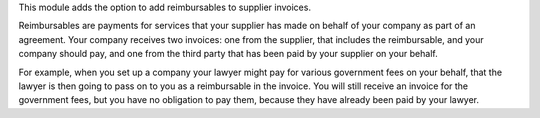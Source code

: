 This module adds the option to add reimbursables to supplier invoices.

Reimbursables are payments for services that your supplier has made on behalf
of your company as part of an agreement.
Your company receives two invoices: one from the supplier, that includes
the reimbursable, and your company should pay, and one from the third party
that has been paid by your supplier on your behalf.

For example, when you set up a company your lawyer might pay for various
government fees on your behalf, that the lawyer is then going to pass on to you
as a reimbursable in the invoice. You will still receive an invoice for the
government fees, but you have no obligation to pay them, because they have
already been paid by your lawyer.
